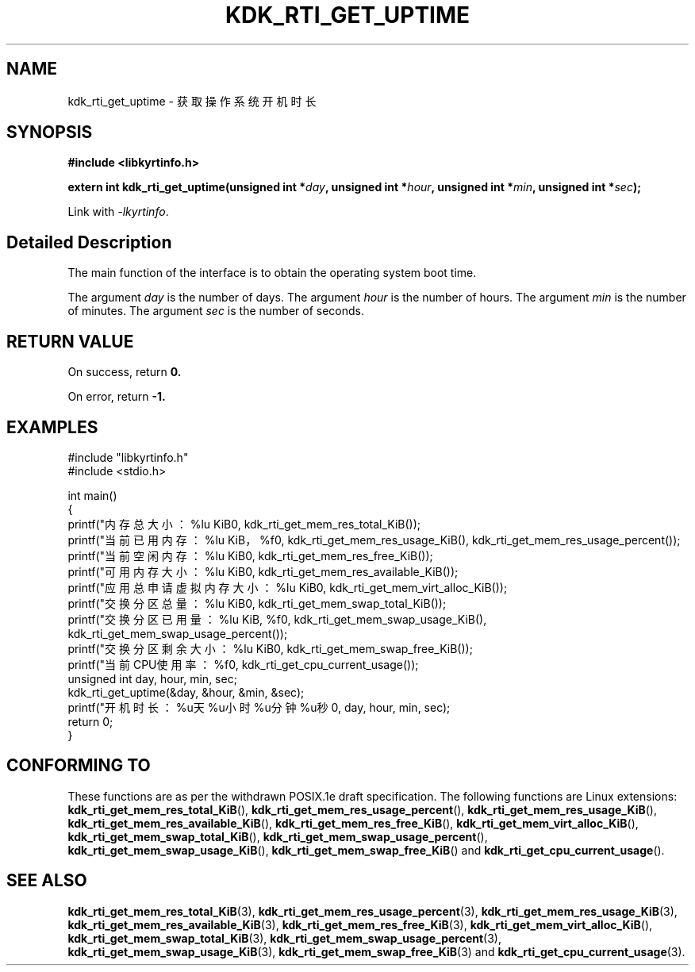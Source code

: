 .TH "KDK_RTI_GET_UPTIME" 3 "Mon Sep 18 2023" "Linux Programmer's Manual" \"
.SH NAME
kdk_rti_get_uptime - 获取操作系统开机时长
.SH SYNOPSIS
.nf
.B #include <libkyrtinfo.h>
.sp
.BI "extern int kdk_rti_get_uptime(unsigned int *"day ", unsigned int *"hour ", unsigned int *"min ", unsigned int *"sec ");" 
.sp
Link with \fI\-lkyrtinfo\fP.
.SH "Detailed Description"
The main function of the interface is to obtain the operating system boot time.
.PP
The argument
.I day
is the number of days.
The argument
.I hour
is the number of hours.
The argument
.I min
is the number of minutes.
The argument
.I sec
is the number of seconds.
.SH "RETURN VALUE"
On success, return
.BR 0.
.PP
On error, return
.BR -1.
.SH EXAMPLES
.EX
#include "libkyrtinfo.h"
#include <stdio.h>

int main()
{
    printf("内存总大小：%lu KiB\n", kdk_rti_get_mem_res_total_KiB());
    printf("当前已用内存：%lu KiB，%f\n", kdk_rti_get_mem_res_usage_KiB(), kdk_rti_get_mem_res_usage_percent());
    printf("当前空闲内存：%lu KiB\n", kdk_rti_get_mem_res_free_KiB());
    printf("可用内存大小：%lu KiB\n", kdk_rti_get_mem_res_available_KiB());
    printf("应用总申请虚拟内存大小：%lu KiB\n", kdk_rti_get_mem_virt_alloc_KiB());
    printf("交换分区总量：%lu KiB\n", kdk_rti_get_mem_swap_total_KiB());
    printf("交换分区已用量：%lu KiB, %f\n", kdk_rti_get_mem_swap_usage_KiB(), kdk_rti_get_mem_swap_usage_percent());
    printf("交换分区剩余大小：%lu KiB\n", kdk_rti_get_mem_swap_free_KiB());
    printf("当前CPU使用率：%f\n", kdk_rti_get_cpu_current_usage());
    unsigned int day, hour, min, sec;
    kdk_rti_get_uptime(&day, &hour, &min, &sec);
    printf("开机时长：%u天%u小时%u分钟%u秒\n", day, hour, min, sec);
    return 0;
}

.SH "CONFORMING TO"
These functions are as per the withdrawn POSIX.1e draft specification.
The following functions are Linux extensions:
.BR kdk_rti_get_mem_res_total_KiB (),
.BR kdk_rti_get_mem_res_usage_percent (),
.BR kdk_rti_get_mem_res_usage_KiB (),
.BR kdk_rti_get_mem_res_available_KiB (),
.BR kdk_rti_get_mem_res_free_KiB (),
.BR kdk_rti_get_mem_virt_alloc_KiB (),
.BR kdk_rti_get_mem_swap_total_KiB (),
.BR kdk_rti_get_mem_swap_usage_percent (),
.BR kdk_rti_get_mem_swap_usage_KiB (),
.BR kdk_rti_get_mem_swap_free_KiB ()
and
.BR kdk_rti_get_cpu_current_usage ().
.SH "SEE ALSO"
.BR kdk_rti_get_mem_res_total_KiB (3),
.BR kdk_rti_get_mem_res_usage_percent (3),
.BR kdk_rti_get_mem_res_usage_KiB (3),
.BR kdk_rti_get_mem_res_available_KiB (3),
.BR kdk_rti_get_mem_res_free_KiB (3),
.BR kdk_rti_get_mem_virt_alloc_KiB (),
.BR kdk_rti_get_mem_swap_total_KiB (3),
.BR kdk_rti_get_mem_swap_usage_percent (3),
.BR kdk_rti_get_mem_swap_usage_KiB (3),
.BR kdk_rti_get_mem_swap_free_KiB (3)
and
.BR kdk_rti_get_cpu_current_usage (3).